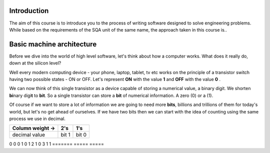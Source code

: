 Introduction
============

The aim of this course is to introduce you to the process of writing software designed to
solve engineering problems. While based on the requirements of the SQA unit of the same name,   
the approach taken in this course is..



Basic machine architecture
==========================

Before we dive into the world of high level software, let's think about how a computer works.
What does it really do, down at the silicon level?

Well every modern computing device - your phone, laptop, tablet, tv etc works on the principle of
a transistor switch having two possible states - ON or OFF. Let's represent **ON** with the value
**1** and **OFF** with the value **0** \.

We can now think of this single transistor as a device capable of storing a numerical value, 
a binary digit. We shorten **bi**\nary digi\ **t** to **bit**. So a single transistor can store
a **bit** of numerical information. A zero (0) or a (1).

Of course if we want to store a lot of information we are going to need more **bits**, 
billions and trillions of them for today's world, but let's no get ahead of ourselves. 
If we have two bits then we can start with the idea of counting using the same process we use in
decimal.

================  =====  =====
Column weight ->  2's    1's  
================  =====  =====
decimal value     bit 1  bit 0
================  =====  =====
0                 0      0    
1                 0      1    
2                 1      0    
3                 1      1    
=======           =====  =====

